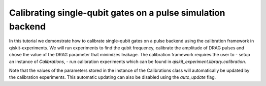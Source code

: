 Calibrating single-qubit gates on a pulse simulation backend
=================================================================

In this tutorial we demonstrate how to calibrate single-qubit gates 
on a pulse backend using the calibration framework in qiskit-experiments. 
We will run experiments to find the qubit frequency, 
calibrate the amplitude of DRAG pulses 
and chose the value of the DRAG parameter that minimizes leakage. 
The calibration framework requires the user to
- setup an instance of `Calibrations`,
- run calibration experiments which can be found in `qiskit_experiment.library.calibration`.

Note that the values of the parameters stored in the instance of the 
Calibrations class will automatically be updated by the calibration experiments. 
This automatic updating can also be disabled using the `auto_update` flag.

.. jupyter-execute::

    import pandas as pd
    import numpy as np
    import qiskit.pulse as pulse
    from qiskit.circuit import Parameter
    from qiskit_experiments.calibration_management.calibrations import Calibrations
    from qiskit import schedule
    from qiskit_experiments.test.pulse_backend import SingleTransmonTestBackend

.. jupyter-execute::

    backend = SingleTransmonTestBackend()
    qubit = 0
